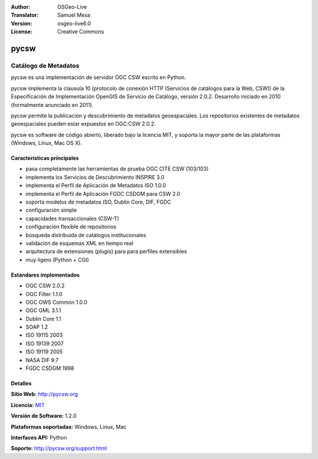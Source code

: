 :Author: OSGeo-Live
:Translator: Samuel Mesa
:Version: osgeo-live6.0
:License: Creative Commons

.. _pycsw-overview-es:

.. image:: ../../images/project_logos/logo-pycsw.png
  :scale: 100 %
  :alt: project logo
  :align: right
  :target: http://pycsw.org/


pycsw
=====

Catálogo de Metadatos
~~~~~~~~~~~~~~~~~~~~~

pycsw es una implementación de servidor OGC CSW escrito en Python.

pycsw implementa la clausula 10 (protocolo de conexión HTTP (Servicios de catálogos para la Web, CSW)) de  la Especificación de Implementación OpenGIS de Servicio de Catálogo, versión 2.0.2. Desarrollo iniciado en 2010 (formalmente anunciado en 2011).

pycsw permite la publicación y descubrimiento de metadatos geoespaciales.  Los repositorios existentes de metadatos geoespaciales pueden estar expuestos en OGC:CSW 2.0.2.

pycsw es software de código abierto, liberado bajo la licencia MIT, y soporta la mayor parte de las plataformas (Windows, Linux, Mac OS X).


Características principales
---------------------------

* pasa completamente las herramientas de prueba OGC CITE CSW (103/103)
* implementa los Servicios de Descubrimiento INSPIRE 3.0
* implementa el Perfil de Aplicación de Metadatos ISO 1.0.0
* implementa el Perfil de Aplicación FGDC CSDGM para CSW 2.0
* soporta modelos de metadatos ISO, Dublin Core, DIF, FGDC
* configuración simple
* capacidades transaccionales (CSW-T)
* configuración flexible de repositorios
* búsqueda distribuida de catálogos institucionales
* validación de esquemas XML en tiempo real
* arquitectura de extensiones (`plugis`) para para perfiles extensibles
* muy ligero (Python + CGI)

Estándares implementados
------------------------

* OGC CSW 	2.0.2
* OGC Filter 	1.1.0
* OGC OWS Common 	1.0.0
* OGC GML 	3.1.1
* Dublin Core 	1.1
* SOAP 	1.2
* ISO 19115 	2003
* ISO 19139 	2007
* ISO 19119 	2005
* NASA DIF 	9.7
* FGDC CSDGM 	1998


Detalles 
--------

**Sitio Web:** http://pycsw.org

**Licencia:** `MIT`_

**Versión de Software:** 1.2.0

**Plataformas soportadas:** Windows, Linux, Mac

**Interfaces API:** Python

**Soporte:** http://pycsw.org/support.html


.. _`MIT`: http://pycsw.org/docs/license.html#license

